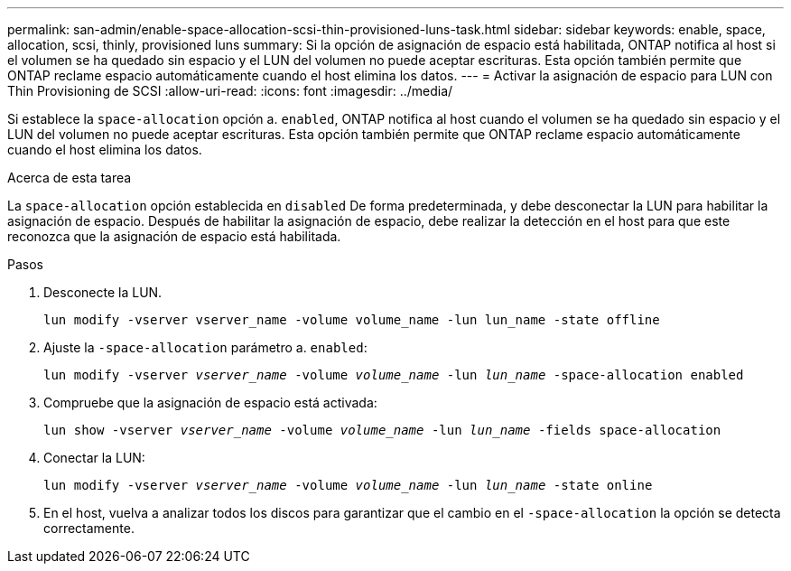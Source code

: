 ---
permalink: san-admin/enable-space-allocation-scsi-thin-provisioned-luns-task.html 
sidebar: sidebar 
keywords: enable, space, allocation, scsi, thinly, provisioned luns 
summary: Si la opción de asignación de espacio está habilitada, ONTAP notifica al host si el volumen se ha quedado sin espacio y el LUN del volumen no puede aceptar escrituras. Esta opción también permite que ONTAP reclame espacio automáticamente cuando el host elimina los datos. 
---
= Activar la asignación de espacio para LUN con Thin Provisioning de SCSI
:allow-uri-read: 
:icons: font
:imagesdir: ../media/


[role="lead"]
Si establece la `space-allocation` opción a. `enabled`, ONTAP notifica al host cuando el volumen se ha quedado sin espacio y el LUN del volumen no puede aceptar escrituras. Esta opción también permite que ONTAP reclame espacio automáticamente cuando el host elimina los datos.

.Acerca de esta tarea
La `space-allocation` opción establecida en `disabled` De forma predeterminada, y debe desconectar la LUN para habilitar la asignación de espacio. Después de habilitar la asignación de espacio, debe realizar la detección en el host para que este reconozca que la asignación de espacio está habilitada.

.Pasos
. Desconecte la LUN.
+
`lun modify -vserver vserver_name -volume volume_name -lun lun_name -state offline`

. Ajuste la `-space-allocation` parámetro a. `enabled`:
+
`lun modify -vserver _vserver_name_ -volume _volume_name_ -lun _lun_name_ -space-allocation enabled`

. Compruebe que la asignación de espacio está activada:
+
`lun show -vserver _vserver_name_ -volume _volume_name_ -lun _lun_name_ -fields space-allocation`

. Conectar la LUN:
+
`lun modify -vserver _vserver_name_ -volume _volume_name_ -lun _lun_name_ -state online`

. En el host, vuelva a analizar todos los discos para garantizar que el cambio en el `-space-allocation` la opción se detecta correctamente.

